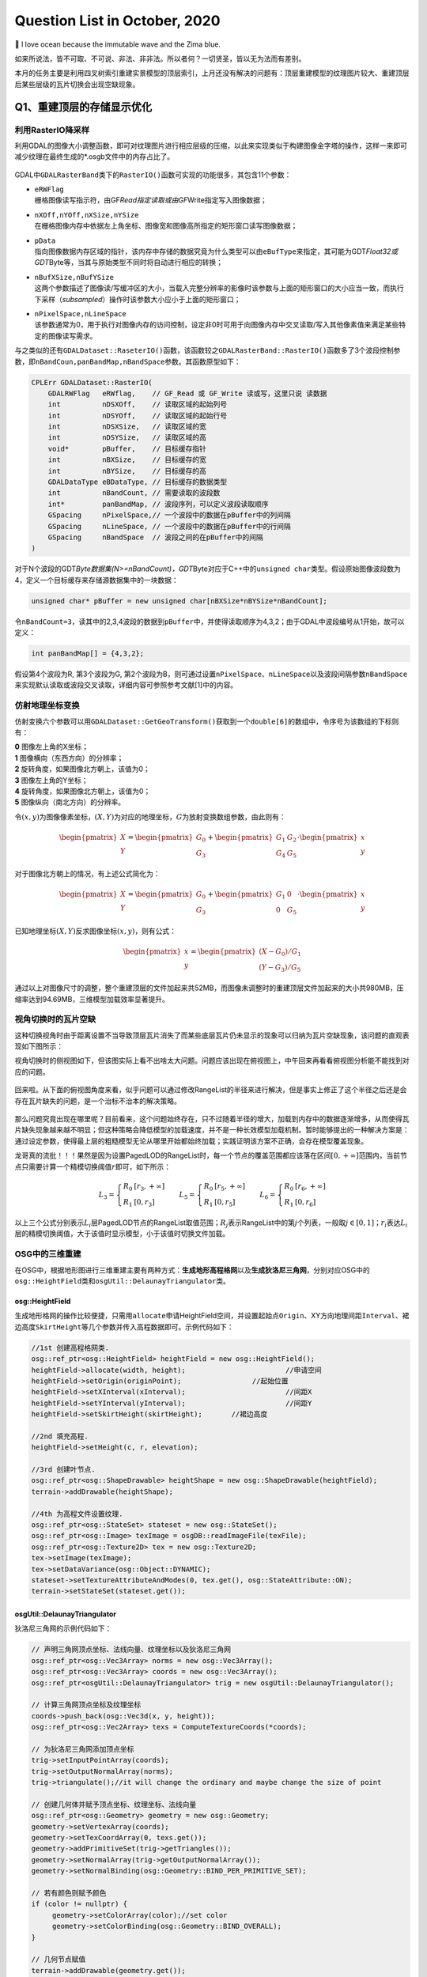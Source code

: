 .. _header-n0:

Question List in October, 2020
==============================

🌊 I love ocean because the immutable wave and the Zima blue.

如来所说法，皆不可取、不可说、非法、非非法。所以者何？一切贤圣，皆以无为法而有差别。

本月的任务主要是利用四叉树索引重建实景模型的顶层索引，上月还没有解决的问题有：顶层重建模型的纹理图片较大、重建顶层后某些层级的瓦片切换会出现空缺现象。

.. _header-n5:

Q1、重建顶层的存储显示优化
--------------------------

.. _header-n6:

利用RasterIO降采样
~~~~~~~~~~~~~~~~~~

利用GDAL的图像大小调整函数，即可对纹理图片进行相应层级的压缩，以此来实现类似于构建图像金字塔的操作，这样一来即可减少纹理在最终生成的*.osgb文件中的内存占比了。

.. figure:: pic/202010/[GDAL]Raster_IO.bmp
   :align: center
   :scale: 48

GDAL中\ ``GDALRasterBand``\ 类下的\ ``RasterIO()``\ 函数可实现的功能很多，其包含11个参数：

-  | ``eRWFlag``
   | 栅格图像读写指示符，由GF\ *Read指定读取或由GF*\ Write指定写入图像数据；

-  | ``nXOff,nYOff,nXSize,nYSize``
   | 在栅格图像内存中依据左上角坐标、图像宽和图像高所指定的矩形窗口读写图像数据；

-  | ``pData``
   | 指向图像数据内存区域的指针，该内存中存储的数据究竟为什么类型可以由\ ``eBufType``\ 来指定，其可能为GDT\ *Float32或GDT*\ Byte等，当其与原始类型不同时将自动进行相应的转换；

-  | ``nBufXSize,nBufYSize``
   | 这两个参数描述了图像读/写缓冲区的大小，当载入完整分辨率的影像时该参数与上面的矩形窗口的大小应当一致，而执行下采样（\ *subsampled*\ ）操作时该参数大小应小于上面的矩形窗口；

-  | ``nPixelSpace,nLineSpace``
   | 该参数通常为0，用于执行对图像内存的访问控制，设定非0时可用于向图像内存中交叉读取/写入其他像素值来满足某些特定的图像读写需求。

与之类似的还有\ ``GDALDataset::RaseterIO()``\ 函数，该函数较之\ ``GDALRasterBand::RasterIO()``\ 函数多了3个波段控制参数，即\ ``nBandCoun,panBandMap,nBandSpace``\ 参数。其函数原型如下：

.. code:: c++

   CPLErr GDALDataset::RasterIO(
       GDALRWFlag   eRWflag,    // GF_Read 或 GF_Write 读或写，这里只说 读数据
       int          nDSXOff,    // 读取区域的起始列号
       int          nDSYOff,    // 读取区域的起始行号
       int          nDSXSize,   // 读取区域的宽
       int          nDSYSize,   // 读取区域的高
       void*        pBuffer,    // 目标缓存指针
       int          nBXSize,    // 目标缓存的宽
       int          nBYSize,    // 目标缓存的高
       GDALDataType eBDataType, // 目标缓存的数据类型
       int          nBandCount, // 需要读取的波段数
       int*         panBandMap, // 波段序列，可以定义波段读取顺序
       GSpacing     nPixelSpace,// 一个波段中的数据在pBuffer中的列间隔
       GSpacing     nLineSpace, // 一个波段中的数据在pBuffer中的行间隔
       GSpacing     nBandSpace  // 波段之间的在pBuffer中的间隔
   )

对于N个波段的GDT\ *Byte数据集(N>=nBandCount)，GDT*\ Byte对应于C++中的\ ``unsigned char``\ 类型。假设原始图像波段数为4，定义一个目标缓存来存储源数据集中的一块数据：

.. code:: c++

   unsigned char* pBuffer = new unsigned char[nBXSize*nBYSize*nBandCount];

令\ ``nBandCount=3``\ ，读其中的2,3,4波段的数据到\ ``pBuffer``\ 中，并使得读取顺序为4,3,2；由于GDAL中波段编号从1开始，故可以定义：

.. code:: c++

   int panBandMap[] = {4,3,2};

假设第4个波段为R, 第3个波段为G,
第2个波段为B，则可通过设置\ ``nPixelSpace``\ 、\ ``nLineSpace``\ 以及波段间隔参数\ ``nBandSpace``\ 来实现默认读取或波段交叉读取，详细内容可参照参考文献[1]中的内容。

.. _header-n28:

仿射地理坐标变换
~~~~~~~~~~~~~~~~

仿射变换六个参数可以用\ ``GDALDataset::GetGeoTransform()``\ 获取到一个\ ``double[6]``\ 的数组中，令序号为该数组的下标则有：

|  **0** 图像左上角的X坐标；
|  **1** 图像横向（东西方向）的分辨率；
|  **2** 旋转角度，如果图像北方朝上，该值为0；
|  **3** 图像左上角的Y坐标；
|  **4** 旋转角度，如果图像北方朝上，该值为0；
|  **5** 图像纵向（南北方向）的分辨率。

令\ :math:`(x,y)`\ 为图像像素坐标，\ :math:`(X,Y)`\ 为对应的地理坐标，\ :math:`G`\ 为放射变换数组参数，由此则有：

.. math::

   \begin{pmatrix}X\\Y\end{pmatrix}=\begin{pmatrix}G_0\\G_3\end{pmatrix}
   +\begin{pmatrix}G_1&G_2\\G_4&G_5\end{pmatrix}\cdot\begin{pmatrix}x\\y\end{pmatrix}

对于图像北方朝上的情况，有上述公式简化为：

.. math::

   \begin{pmatrix}X\\Y\end{pmatrix}=\begin{pmatrix}G_0\\G_3\end{pmatrix}
   +\begin{pmatrix}G_1&0\\0&G_5\end{pmatrix}\cdot\begin{pmatrix}x\\y\end{pmatrix}

已知地理坐标\ :math:`(X,Y)`\ 反求图像坐标\ :math:`(x,y)`\ ，则有公式：

.. math::

   \begin{pmatrix}x\\y\end{pmatrix}=
   \begin{pmatrix}(X-G_0)/G_1\\(Y-G_3)/G_5\end{pmatrix}

通过以上对图像尺寸的调整，整个重建顶层的文件加起来共52MB，而图像未调整时的重建顶层文件加起来的大小共980MB，压缩率达到94.69MB，三维模型加载效率显著提升。

.. _header-n38:

视角切换时的瓦片空缺
~~~~~~~~~~~~~~~~~~~~

这种切换视角时由于距离设置不当导致顶层瓦片消失了而某些底层瓦片仍未显示的现象可以归纳为瓦片空缺现象，该问题的直观表现如下图所示：

视角切换时的侧视图如下，但该图实际上看不出啥太大问题。问题应该出现在俯视图上，中午回来再看看俯视图分析能不能找到对应的问题。

.. figure:: pic/202010/PLOD_range_list.png
   :align: center
   :scale: 48

回来啦。从下面的俯视图角度来看，似乎问题可以通过修改RangeList的半径来进行解决，但是事实上修正了这个半径之后还是会存在瓦片缺失的问题，是一个治标不治本的解决策略。

.. figure:: pic/202010/PLOD_range_list_2.png
   :align: center
   :scale: 20

那么问题究竟出现在哪里呢？目前看来，这个问题始终存在，只不过随着半径的增大，加载到内存中的数据逐渐增多，从而使得瓦片缺失现象越来越不明显；但这种策略会降低模型的加载速度，并不是一种长效模型加载机制。暂时能够提出的一种解决方案是：通过设定参数，使得最上层的粗糙模型无论从哪里开始都始终加载；实践证明该方案不正确，会存在模型覆盖现象。

龙哥真的流批！！！果然是因为设置PagedLOD的RangeList时，每一个节点的覆盖范围都应该落在区间\ :math:`[0,+\infty]`\ 范围内，当前节点只需要计算一个精模切换阈值\ :math:`r`\ 即可，如下所示：

.. math::

   L_3=\left\{\begin{array}{ll}R_0 &[r_3,+\infty]\\R_1 &[0,r_3]\end{array}\right.\quad\quad
   L_5=\left\{\begin{array}{ll}R_0 &[r_5,+\infty]\\R_1 &[0,r_5]\end{array}\right.\quad\quad
   L_6=\left\{\begin{array}{ll}R_0 &[r_6,+\infty]\\R_1 &[0,r_6]\end{array}\right.

以上三个公式分别表示\ :math:`L_i`\ 层PagedLOD节点的RangeList取值范围；\ :math:`R_j`\ 表示RangeList中的第\ :math:`j`\ 个列表，一般取\ :math:`j\in[0,1]`\ ；\ :math:`r_i`\ 表达\ :math:`L_i`\ 层的精模切换阈值，大于该值时显示模型，小于该值时切换文件加载。

.. _header-n49:

OSG中的三维重建
~~~~~~~~~~~~~~~

在OSG中，根据地形图进行三维重建主要有两种方式：\ **生成地形高程格网**\ 以及\ **生成狄洛尼三角网**\ ，分别对应OSG中的\ ``osg::HeightField``\ 类和\ ``osgUtil::DelaunayTriangulator``\ 类。

.. _header-n51:

osg::HeightField
^^^^^^^^^^^^^^^^

生成地形格网的操作比较便捷，只需用\ ``allocate``\ 申请HeightField空间，并设置起始点\ ``Origin``\ 、XY方向地理间距\ ``Interval``\ 、裙边高度\ ``SkirtHeight``\ 等几个参数并传入高程数据即可。示例代码如下：

.. code:: c++

   //1st 创建高程格网类.
   osg::ref_ptr<osg::HeightField> heightField = new osg::HeightField();
   heightField->allocate(width, height);			//申请空间
   heightField->setOrigin(originPoint);			//起始位置	
   heightField->setXInterval(xInterval);			//间距X
   heightField->setYInterval(yInterval);			//间距Y
   heightField->setSkirtHeight(skirtHeight);       //裙边高度

   //2nd 填充高程.
   heightField->setHeight(c, r, elevation);

   //3rd 创建叶节点.
   osg::ref_ptr<osg::ShapeDrawable> heightShape = new osg::ShapeDrawable(heightField);
   terrain->addDrawable(heightShape);

   //4th 为高程文件设置纹理.
   osg::ref_ptr<osg::StateSet> stateset = new osg::StateSet();
   osg::ref_ptr<osg::Image> texImage = osgDB::readImageFile(texFile);
   osg::ref_ptr<osg::Texture2D> tex = new osg::Texture2D;
   tex->setImage(texImage);
   tex->setDataVariance(osg::Object::DYNAMIC);
   stateset->setTextureAttributeAndModes(0, tex.get(), osg::StateAttribute::ON);
   terrain->setStateSet(stateset.get());

.. _header-n54:

osgUtil::DelaunayTriangulator
^^^^^^^^^^^^^^^^^^^^^^^^^^^^^

狄洛尼三角网的示例代码如下：

.. code:: c++

   // 声明三角网顶点坐标、法线向量、纹理坐标以及狄洛尼三角网
   osg::ref_ptr<osg::Vec3Array> norms = new osg::Vec3Array();
   osg::ref_ptr<osg::Vec3Array> coords = new osg::Vec3Array();
   osg::ref_ptr<osgUtil::DelaunayTriangulator> trig = new osgUtil::DelaunayTriangulator();

   // 计算三角网顶点坐标及纹理坐标
   coords->push_back(osg::Vec3d(x, y, height));
   osg::ref_ptr<osg::Vec2Array> texs = ComputeTextureCoords(*coords);

   // 为狄洛尼三角网添加顶点坐标
   trig->setInputPointArray(coords);
   trig->setOutputNormalArray(norms);
   trig->triangulate();//it will change the ordinary and maybe change the size of point

   // 创建几何体并赋予顶点坐标、纹理坐标、法线向量
   osg::ref_ptr<osg::Geometry> geometry = new osg::Geometry;
   geometry->setVertexArray(coords);
   geometry->setTexCoordArray(0, texs.get());
   geometry->addPrimitiveSet(trig->getTriangles());
   geometry->setNormalArray(trig->getOutputNormalArray());
   geometry->setNormalBinding(osg::Geometry::BIND_PER_PRIMITIVE_SET);

   // 若有颜色则赋予颜色
   if (color != nullptr) {
   	geometry->setColorArray(color);//set color
   	geometry->setColorBinding(osg::Geometry::BIND_OVERALL);
   }

   // 几何节点赋值
   terrain->addDrawable(geometry.get());

   // 为地形赋予纹理
   osg::ref_ptr<osg::StateSet> stateset = new osg::StateSet();
   osg::ref_ptr<osg::Image> texImage = osgDB::readImageFile(tex);
   osg::ref_ptr<osg::Texture2D> texture = new osg::Texture2D;
   texture->setImage(texImage);
   texture->setDataVariance(osg::Object::DYNAMIC);
   stateset->setTextureAttributeAndModes(0, texture.get(), osg::StateAttribute::ON);
   terrain->setStateSet(stateset.get());

   // use smoothing visitor to set the average normals
   osgUtil::SmoothingVisitor sv;
   sv.apply(*terrain);

目前用Delaunay三角网生成的三维模型有两个主要问题：

|  **1**
  生成顶点坐标时同步生成纹理坐标的做法是错误的，生成后二者不再是一一对应关系；
|  **2** 放入狄洛尼三角网中的顶点数据最终生成的模型会在Y方向上缺失面片。

以上两个问题亟待解决，但今天关于用狄洛尼三角网生成地形的研究就暂且放到这里，因为还有更加重要的研究任务需要处理：调整重构顶层时的存储空间调度、执行大片区模型文件的顶层重构。这个白色的边不用狄洛尼三角网生成，而是自己调整模型顶点和纹理坐标的对应，条带式纹理或自己建立三角形构建顺序即可。

.. _header-n60:

osg::Geometry
^^^^^^^^^^^^^

核心要点只有两个：🅰️自建顶点索引、🅱️根据顶点索引生成纹理坐标。解决方案按照之前接触过的邹煚师兄的代码和网上一些博主的代码，可以用条带式纹理策略，即每个条带的临接边界重复两遍，用条带来拼成模型。或者是否可以自己用代码将网格式的顶点重建索引链接。\ ``osg::Geometry``\ 的使用方式如下：

.. code:: c++

   osg::ref_ptr<osg::Geometry> geom = new osg::Geometry();
   geom->addPrimitiveSet(new osg::DrawArrays(osg::PrimitiveSet::QUADS,0,4));

``osg::Geometry``\ 的\ ``PrimitiveSet``\ 类中的\ ``Mode``\ 枚举变量有如下几个可设定的类型：

-  | **POINTS 绘制点**
   | 绘制用户指定的所有顶点。

-  | **LINES 绘制直线**
   | 直线的起点、终点由数组中先后相邻的两个点决定；用户提供的点不止两个时，将尝试继续绘制新的直线。

-  | **LINE_STRIP 绘制多段直线**
   | 多段直线的第一段由数组中的前两个点决定；其余段的起点位置为上一段的终点坐标，而终点位置由数组中随后的点决定。

-  | **LINE_LOOP 绘制封闭直线**
   | 绘图方式与多段直线相同，但是最后将自动封闭该直线。

-  | **TRIANGLES 绘制三角形**
   | 三角形的三个顶点由数组中相邻的三个点决定，并按照逆时针的顺序进行绘制；用户提供的点不止三个时，将尝试继续绘制新的三角形。

-  | **TRIANGLE_STRIP 绘制多段三角形**
   | 第一段三角形的由数组中的前三个点决定；其余段三角形的绘制，起始边由上一段三角形的后两个点决定，第三点由数组中随后的一点决定。

-  | **TRIANGLE_FAN 绘制三角扇面**
   | 第一段三角形的由数组中的前三个点决定；其余段三角形的绘制，起始边由整个数组的第一点和上一段三角形的最后一个点决定，第三点由数组中随后的一点决定。

-  | **QUADS 绘制四边形**
   | 四边形的四个顶点由数组中相邻的四个点决定，并按照逆时针的顺序进行绘制；用户提供的点不止四个时，将尝试继续绘制新的四边形。

-  | **QUAD_STRIP 绘制多段四边形**
   | 第一段四边形的起始边由数组中的前两个点决定，边的矢量方向由这两点的延伸方向决定；起始边的对边由其后的两个点决定，如果起始边和对边的矢量方向不同，那么四边形将会扭曲；其余段四边形的绘制，起始边由上一段决定，其对边由随后的两点及其延伸方向决定。

-  | **POLYGON 绘制任意多边形**
   | 根据用户提供的顶点的数量，绘制多边形。

需要注意，使用TRIANGLE_STRIP时要严格控制顶点索引以及顶点索引数量，一点点偏差都会生成不可控模型。

.. _header-n86:

参考文献
~~~~~~~~

1. CSDN博客.\ `介绍 GDALDataset::RasterIO
   函数如何读取数据 <https://blog.csdn.net/sinat_29175427/article/details/102677842>`__\ [EB/OL].

2. CSDN博客.\ `osg三维重建的两种方法剖析 <https://blog.csdn.net/hjwang1/article/details/79774682>`__\ [EB/OL].

3. 灰信网.\ `osgUtil::DelaunayTriangulator类进行模型有限元三角网格划分 <https://www.freesion.com/article/936032939/>`__\ [EB/OL].

4. Rui
   Wang.\ `delaunay.cpp <https://github.com/xarray/osgRecipes/blob/master/cookbook/chapter10/ch10_01/delaunay.cpp>`__\ [EB/OL].

5. 博客园博客.\ `osg
   示例程序解析之osgdelaunay <https://www.cnblogs.com/flylong0204/p/4616195.html>`__\ [EB/OL].

6. CSDN博客.\ `OSG绘制几何体学习总结 <https://blog.csdn.net/hudfang/article/details/46724605?utm_source=blogxgwz8>`__\ [EB/OL].

7. Greate
   Eagle.\ `什么是洗牌算法 <https://mp.weixin.qq.com/s/uYPnZ0MsQIT2_t3lk8ju1g>`__\ [EB/OL].

8. 博客园.\ `【学习笔记】OSG
   基本几何图元 <https://www.cnblogs.com/lauzhishuai/p/5473333.html>`__\ [EB/OL].

.. _header-n105:

Q2、大片区实景模型顶层重构
--------------------------

.. _header-n106:

PagedLOD的相对路径
~~~~~~~~~~~~~~~~~~

为保证重建顶层索引后的模型可移植性，需要将PagedLOD中使用的DatabasePath绝对路径改成相对路径；这一操作的核心要点就是：\ **DatabasePath设空**\ +\ **FileNameList文件设置相对路径**\ 。即：

.. code:: c++

   osg::ref_ptr<osg::PagedLOD> pagedLOD = new osg::PagedLOD();
   std::string databasePath = "";
   std::string fileName = "..//Tile_-340_-280//Tile_-340_-280.osgb";
   pagedLOD->setDatabasePath(databasePath);
   pagedLOD->setFileName(1, fileName);

.. _header-n109:

地形粗模接边缝隙
~~~~~~~~~~~~~~~~

四叉树越向上走地形粗模越容易在边界出现缝隙，这个缝隙属于缺失而非偏移，且与DSM和DEM的分辨率似乎有联系；推测可能是由于\ **离散采样**\ 时没有考虑到边界像素所引起的，缝隙层级从包围盒计算开始就有些问题了。

.. figure:: pic/202010/gap.bmp
   :align: center
   :scale: 48

目前一个可行的方案是适当扩大包围盒的范围，这样一来可以粗暴的解决这一问题，但存在隐患的噻。后续改进等白边问题处理解决之后，再看看能不能回来考虑这个问题。

白边问题解决啦
✌️，但还是存在这个裂缝问题，所以回头来看看怎么回事。最顶层的包围盒计算结果如下，矩形AC为M码0对应区域，矩形EF为M码1对应区域，矩形IK为M码2对应区域，矩形MO为M码3对应区域。

.. figure:: pic/202010/geogebra-export.png
   :align: center
   :scale: 48

显而易见，每个包围盒之间是存在交叠区域的，问题并非出现在包围盒计算这一步。调查离散采样这一步的生成结果试试，进行地理偏移并转换为DSM影像中的栅格坐标的结果如下图所示，显然还是有重叠区域的。

.. figure:: pic/202010/Image_Raster.png
   :align: center
   :scale: 48

进行下一步查找，问题铁定是出现在\ ``createHeightFeild()``\ 以及\ ``createStripGeometry()``\ 函数中了。传进来的矩形是没有问题的，那么肯定是在处理时忽略了某些不该忽略的像素。还真的就是这块儿的问题，由于在执行压缩时引入了compressed参数来对原有高程进行压缩，默认来说compressed参数将基于0.08逐层向下衰减，当其降低到一定程度时，若用\ ``width_comp = width * _compressed;``\ 的形式则会产生一些损失，从而导致图像在右下方边界取值时的缺失，解决这一问题也很简单，将向下取整函数改为向上取整\ ``std::ceil()``\ 即可。

.. code:: c++

   int width_comp = std::ceil(1.0 * width * _compressed);
   int height_comp = std::ceil(1.0 * height * _compressed);

由此，解决生成地形时产生的接边缝隙问题。

.. figure:: pic\weibo\d_19.png
   :align: center
   :scale: 48

10月22日后续，近日发现了一个更为棘手的接缝问题，当一个一个生成文件夹内的所有瓦片时，如果相邻文件夹内的瓦片是严格相接的，那么各自文件夹生成各自文件夹对应的文件时将会不可避免地产生接缝问题，这个问题与地理因素无关，而与重新生成的算法相关。所以目前的解决方案是通过加载临接瓦片从而实现对接缝区域采取重叠构建，而后采用批量生成索引的方式来解决这类缝隙问题。

.. _header-n121:

生成地形时NoData值处理
~~~~~~~~~~~~~~~~~~~~~~

对于地形中的NoData值，如若不加处理，则会造成一些不必要的白色模型边界；为了解决这一问题，主要的技术路线为：1️⃣更改建模方式为手动设置顶点以及纹理坐标；2️⃣记录每个条带的有效值范围；3️⃣根据每个条带的有效值范围分批建立模型几何。

.. _header-n123:

记录条带的有效值范围
^^^^^^^^^^^^^^^^^^^^

条带有效值范围有四种情况：首列元素为空的情况、首列元素非空的情况、末尾元素非空的情况以及末尾元素为空的情况。首列元素为空或非空都可以用下面的代码来处理：

.. figure:: pic/202010/TagList.png
   :align: center
   :scale: 36

当该行元素的处理到最后一列时：若该列元素之前均不为空，则将ColumnWidth-1赋值给end标签并与记录的start标签一起放入TagList容器中即可；若该列元素之前均为空，只有当前元素为非空，则依据上面的伪代码仍可将该元素记录在案，只是其start标签等于end标签且恒为ColumnWidth-1。

.. figure:: pic/202010/Grid.bmp
   :align: center
   :scale: 48

记录的条带有效范围信息需要借助C++字典类来与实际读取的顶点数组进行关联，否则对于非均匀的网格将会形成错位问题，如上图所示格网的第四行。C++中关于\ ``std::unordered_map``\ 的一些常用操作如下所示：

.. code:: c++

   //初始化及赋值
   unordered_map<int, string> map = {{ 5, "张三" },{ 6, "李五" }};//C++11
   map[2] = "李四";  //使用[ ]进行单个插入，若已存在键值2，则赋值修改，若无则插入。
   map.insert(pair<int, string>(3, "陈二"));//使用insert和pair插入
   //检测值是否存在
   if(map.count(4) == 0) {}//该键值不存在

.. _header-n130:

分批建立Geometry条带
^^^^^^^^^^^^^^^^^^^^

这一步骤的要点就是基于不均匀的条带重组顶点坐标，并对有效值范围列表中存储的有效值进行调整。比较明显的待处理的问题为该行元素与下一行元素因数据非对齐而产生的不对等、空值偏差等问题。处理时需要以第一行为基准，依据下一行的数据元素对顶点数组、有效值范围进行对应调整。

.. code:: pseudocode

   /* 传入顶点数据 */
   Set List<Map> VerticesMap
   Set List<List> TagsLists
   /* 定义重组后的容器 */
   List Vertices
   List<List> TagsListsAdjust
   /* 遍历重组操作 */
   For i←0 to VerticesMap.size - 1
       Map VeLineThis ← VerticesMap[i]
       Map VeLineNext ← VerticesMap[i+1]
       List TaLine;
       For t←0 to TagsLists[i].size
           Tag = TagsLists[i][t]
           For j←Tag.start to Tag.end
               /* 下一行为NoData的处理 */
           	If j not exist in VeLineNext Then
               	If j is equal to Tag.start Then
                   	/* 该行标签start对应的下行元素为空则start标签向前挪动一位 */
                   	Tag.start←Tag.start + 1
               	Else  
               	    /* R1 □□□□□□□□□ 一行满而下一行间断
               	       R2 □□□××□××□ 形如这种间断的处理 */
                   	If Tag.start is equal to Tag.end Then
                       	Exit For
                   	push (Tag.start, j - 1) into TaLine
                   	Tag.start ← j + 1
                   Next For
               End If
               /* 对应插入元素 */
               push VeLineThis[j] into Vertices
               push VeLineNext[j] into Vertices
               /* 处理最后一列元素，连续时start不变，非连续时将存储最后
               间断后的start到该行最后一列元素作为有效值范围 */
               If j is equal to Tag.end Then
                   push (Tag.start, j) into TaLine
           End For       
       End For
       push TaLine into TagsListsAdjust
   End For

.. figure:: pic/202010/Geometry.png
   :align: center
   :scale: 40

以上即为实现生成地形时的几个关键技术的主要内容，生成效果如上图所示。

.. _header-n135:

生成地形与原始模型间的色差
~~~~~~~~~~~~~~~~~~~~~~~~~~

龙哥指示，粗糙模型与原始模型之间的颜色差异较大，给人的感觉不是很流畅，所以希望通过提高分辨率的形式来进行模型重构，或者瓦片也可以不拼接构建。经过分析，粗略认为这个方法太TM复杂了，如果DOM无法拼接就势必要考虑根据文件名找到对应位置需要的几块图像，根据地理位置的不同，有时甚至需要一次性打开若干文件夹，另外模型顶点坐标与纹理坐标的链接也成问题，技术难度过于大了；目前考虑试试调整图片的亮度或者其他方式来将图片进行一下调整。

经过测试偶然发现，模型的重建效率居然与经过ArcGIS生成的金字塔相关；这才意识到，由于程序是使用GDAL对原始图像进行重采样处理的，它会读取对应层级的金字塔来进行处理，所以色差比较明显。删掉金字塔后，粗糙模型与原始瓦片的差异降低了，但处理效率显著降低。调整亮度对比度是一个可行方案，目前的设置是亮度+42，对比度+4，调整是通过软件进行的，后面可以试试看GDAL是否有其他策略。

.. _header-n138:

亮度、对比度以及饱和度
^^^^^^^^^^^^^^^^^^^^^^

一幅图像可以定义为一个二维函数\ :math:`f(x,y)`\ ，这里的\ :math:`x,y`\ 是空间坐标，其\ :math:`x`\ 轴方向与\ *R
Descartes*\ 坐标系相同，\ :math:`y`\ 轴方向与\ *R
Descartes*\ 坐标系相反。在任何一个空间坐标\ :math:`(x,y)`\ 上的幅值\ :math:`f`\ 称为图像在该点的强度或者灰度，当\ :math:`x,y,f`\ 为有限的、离散的数值时称其为数字图像；数字图像由有限的元素组成的，每一个元素都有特定的位置和幅值，这些元素被称为图像的像素。由一幅图像的坐标张成的是平面部分称为空间域，\ :math:`x,y`\ 称为空间变量或空间坐标。

数字图像幅值函数是照射源对物体的照射的物理反馈，函数\ :math:`f(x,y)`\ 可由\ **场景光源入射总量**\ :math:`i(x,y)`\ 以及\ **场景物体反射光源总量**\ :math:`r(x,y)`\ 两个分量来表示：

.. math:: f(x,y)=i(x,y)\cdot r(x,y);\ i\in(0,\infty),\ j\in(0,1)

因此，有\ :math:`f\in[L_{\min},L_{\max}]`\ ，区间\ :math:`[L_{\min},L_{\max}]`\ 称为数字图像的灰度级。图像的亮度反映了图像的明暗程度；图像的对比度反映了图像最大灰度级和最小灰度级之间的差值；而图像的饱和度则反映了图像颜色种类的多少。

.. _header-n143:

颜色混合和Alpha测试
^^^^^^^^^^^^^^^^^^^

利用我们的软件截图生成的图像实际上融入了RGBA四个波段的数据，所以在进行纹理贴图时就不得不考虑Alpha波段对纹理的整体影响了，我猜想，这也恰恰是由地形生成的模型黑不拉几的的原因。osg::BlendFunc类对应着OpenGL的颜色混合函数\ ``glBlendFunc()``\ ，该函数有src和dst两个参数，分别表示源因子和目标因子。OpenGL的颜色混合操作会把源颜色和目标颜色各自取出，乘以一个系数并设置如加、减、取两者中较大的、取两者中较小的、逻辑运算等运算即可得到新的颜色。

令源图像的颜色分量为\ :math:`C_s=(R_s,G_s,B_s,A_s)`\ ，目标图像的颜色分量为\ :math:`C_d=(R_d,G_d,B_d,A_d)`\ ，取源因子为\ :math:`f_s=(S_R,S_G,S_B,S_A)`\ ，目标因子为\ :math:`f_d=(D_R,D_G,D_B,D_A)`\ ，定义运算\ :math:`(a,b)\otimes(c,d)=(a\cdot c,b\cdot d)`\ ，则有混合后的颜色为：

.. math:: (R,G,B,A)=f_s\otimes C_s+f_d\otimes C_d

颜色分量一旦超过1.0则将被自动截取，\ ``glBlendFunc(src, dst)``\ 函数可对\ :math:`fs,f_d`\ 进行设置，其常用的取值有：

| ``GL_ZERO``\ ：表示使用0.0作为因子，实际上相当于不使用这种颜色参与混合运算；
| ``GL_ONE``\ ：表示使用1.0作为因子，实际上相当于完全的使用了这种颜色参与混合运算；
| ``GL_SRC_ALPHA``\ ：表示使用源颜色的alpha值来作为因子；
| ``GL_DST_ALPHA``\ ：表示使用目标颜色的alpha值来作为因子；
| ``GL_ONE_MINUS_SRC_ALPHA``\ ：表示用1.0减去源颜色的alpha值来作为因子；
| ``GL_ONE_MINUS_DST_ALPHA``\ ：表示用1.0减去目标颜色的alpha值来作为因子；
| ``GL_SRC_COLOR``\ ：把源颜色的四个分量分别作为因子的四个分量；
| ``GL_ONE_MINUS_SRC_COLOR``\ ：表示用1.0减去源颜色的四个分量分别作为因子的四个分量；
| ``GL_DST_COLOR``\ ：把目标颜色的四个分量分别作为因子的四个分量；
| ``GL_ONE_MINUS_DST_COLOR``\ ：表示用1.0减去目标颜色的四个分量分别作为因子的四个分量；
| ``GL_CONST_COLOR``\ ：设定一种常数颜色，将其四个分量分别作为因子的四个分量。

在OSG中，颜色混合函数\ ``glBlendFunc(src, dst)``\ 对应osg::BlendFunc类初始化时的两个GLenum类型初始化参数source和destination。osg::AlphaFunc类对应着OpenGL的颜色混合函数\ ``glAlphaFunc()``\ ，用于在渲染时执行Alpha测试，即是说在渲染时只有当Alpha值满足条件时才能进行绘制，不满足时片元将被舍弃，“条件”可以为以下几种情况：

| ``GL_NEVER``\ ：始终不通过；
| ``GL_LESS``\ ：小于设定值时通过；
| ``GL_EQUAL``\ ：等于设定值时通过；
| ``GL_GREATER``\ ：大于设定值时通过；
| ``GL_NOTEQUAL``\ ：不等于设定值时通过；
| ``GL_GEQUAL``\ ：大于等于设定值时通过；
| ``GL_ALWAYS``\ ：始终通过（此项为默认情况）。

.. _header-n151:

Gamma矫正
^^^^^^^^^

关于Gamma值的故事是这样的：过去，大多数监视器是阴极射线管显示器（Cathode
Ray Tube,
CRT），它们有一个两倍的输入电压产生的不是两倍的亮度的物理特性，其输入电压产生约为输入电压的2.2次幂的亮度，由此产生一个幂律曲线。
Gamma是一种符合\ *Stevens' power
law*\ 的效应，该定律这在说明物理刺激强度与感受强度的关系并非是线性的，而是一种幂函数。

以图像为例。人眼对光的感知并不是一个线性的关系，与照相机相比，人眼对暗色调会更加敏感些，使得人眼能感知的光照范围更加广，纯黑亮度为0，纯白亮度为1；人心目中看起来中灰的色块，其物理亮度值大约在白色块的20%左右。图像中的Gamma值也叫灰度系数，令输入光照为\ :math:`I`\ ，输出光照为\ :math:`O`\ ，则有公式：

.. math:: O=I^\gamma;\ I\in[0,1],O\in[0,1]

Gamma建立起了照相机捕获的亮度与人眼观察到的亮度的对应关系，当\ :math:`\gamma=1`\ 时是一种理想的线性状态，这种理想状态可以描述为：输入多少电压就等于输出多少亮度。但任何设备的Gamma基本上都不会等于1，对于CRT设备而言\ :math:`\gamma=2.2`\ ，这时实际显示出来图像总会比预期暗，相反当\ :math:`\gamma=0.45`\ 时就会比理想预期亮；若将\ :math:`\gamma=0.45`\ 叠加到\ :math:`\gamma=2.2`\ 的显示设备上，便会对偏暗的显示效果做到校正。

.. _header-n157:

参考文献
~~~~~~~~

1. CSDN博客.\ `基本概念：亮度、对比度、饱和度、锐化、分辨率 <https://blog.csdn.net/feilong_csdn/article/details/82755816>`__\ [EB/OL].

2. Rafael C. Gonzalez. 数字图像处理[B]. 阮秋琦, 译. 北京:
   电子工业出版社, 2011.

3. 博客园.\ `OpenGL glBlendFunc() 设置颜色混合
   透明度叠加计算 <http://blog.chinaunix.net/uid-20622737-id-2850251.html>`__\ [EB/OL].

4. 博客园.\ `OpenGL入门学习 <http://www.cppblog.com/doing5552/archive/2009/01/08/71532.html>`__\ [EB/OL].

5. TwinklingStar.\ `伽马校正 <http://www.twinklingstar.cn/2016/2676/gamma_correction/>`__\ [EB/OL].

6. CSDN博客.\ `我理解的Gamma
   Correction <https://blog.csdn.net/candycat1992/article/details/46228771/>`__\ [EB/OL].

.. _header-n171:

Q3、建立实景模型金字塔索引的操作流程
------------------------------------

实景模型金字塔索引是在原始瓦片文件的基础上，利用当前瓦片所对应的DSM影像和DOM影像进行模型顶点上采样并利用线性四叉树编码形成的一种顶层索引文件。其主要操作流程如下图所示：

.. figure:: pic/202010/PagedLOD.png
   :align: center
   :scale: 48

具体的操作流程说明如下：

-  | **S100**\ 、用RaiDrive软件将局域网中的实景模型数据文件夹映射为本地磁盘以便进行后续操作，操作为：
   | 点击软件右上角\ **[Add]**\ 按钮\ :math:`\rightarrow`\ 点击Storage中的NAS标签选择\ **[FTP]**\ 选项\ :math:`\rightarrow`\ **取消勾选[Read-only]**\ 复选框\ :math:`\rightarrow`\ 在\ **[Address]**\ 地址栏输入地址：ftp//192.168.9.28:21，用户名：Administrator，密码：Asd123；再点击\ **[OK]**\ 按钮即可将192.168.9.28处的实景数据文件夹映射为本地磁盘。

-  **S200**\ 、在“实景三维数字城市管理平台”中每次加载4-6个文件夹中的文件，比如Production\ *SCGK*\ 53_osgb文件夹、54、63、64、73、74文件夹中的Data目录下的main.osgb文件，需要注意的是加载的4-6个文件必须为地理相邻的瓦片；依次执行以下操作：

   -  **S201**\ ，在软件中点击\ **[场景调节]**\ :math:`\rightarrow`\ **[背景]**\ :math:`\rightarrow`\ **[纯色]**\ ，选择淡蓝色；

   -  **S202**\ ，在\ **[主页]**\ 中\ **[相机]**\ 标签中依次点击\ **[投影方式]**\ :math:`\rightarrow`\ **[平行投影]**\ ，设置\ **高度为12000**\ ；

   -  **S203**\ ，在\ **[主页]**\ 中\ **[相机]**\ 标签中依次点击\ **[输出影像]**\ :math:`\rightarrow`\ **[正射/2.5维]**\ ，选取范围恰好包围场景中的模型即可，勾选\ **[同步生成DSM]**\ 复选框，设置\ **分辨率100cm**\ ，单张\ **等待时间6秒**\ ，点击\ **[输出]**\ ，选择输出文件夹，文件夹命名最好以当前模型所在文件夹中的数字命名，如Production\ *SCGK*\ 34_osgb文件夹设置为34；文件输出成功后询问是否合并DSM和DOM均选择\ **[是]**\ ；

   -  **S204**\ ，影像文件输出后，从34文件夹下的DSM文件中拷贝CombinedDSM.tif文件到34文件夹下，34文件夹下必须有CombinedDOM.tfw，CombinedDOM.tif和CombinedDSM.tif三个文件，合并完成后注意检查CombinedDOM.tif文件是否有明显的缺失现象，如有缺失当重新生成。

-  **S300**\ 、准备好上述数据之后，首先用软件XnViewer
   Classic对CombinedDOM.tif进行调色处理，随后将相关文件路径输入到PagedLOD软件中，具体操作为：

   -  **S301**\ ，在图像文件上右键用XnViewer
      Classic打开，依次点选\ **[图像]**\ :math:`\rightarrow`\ **[调整]**\ :math:`\rightarrow`\ **[亮度/对比度/Gamma/平衡]**\ ，设置\ **亮度42**\ 、\ **对比度4**\ ，点击确定后按[Ctrl]+[S]进行保存，覆盖原有图像；

   -  **S302**\ ，打开程序PagedLOD.exe，依次输入\ **[实景模型文件夹]**\ 以及\ **[DSM和DOM文件夹]**\ 并回车运行即可。

实景模型金字塔索引生成成功后，将在实景模型文件夹下生成一个tjism_plod.osgb文件，该文件即为实景模型金字塔最顶层的索引文件。取瓦片72、73、74、77、78、79六个瓦片进行试验，内存加载效率如下：

.. figure:: pic/202010/ncjzxl.png
   :align: center
   :scale: 48

途中橙色为无顶层PagedLOD加载全部瓦片所占时间及内存，蓝色为利用本文方法建立实景金字塔索引后加载全部瓦片所占用的时间及内存，原始加载方式加载全部瓦片需耗时124s并占用约1994MB的内存空间，而建立金字塔索引后加载全部瓦片耗时5s占用约270MB内存空间，节省了约\ **84.6%**\ 的内存占用，约\ **96%**\ 的模型加载时间。

.. _header-n201:

Q4、矢量核心库osgShp开发
------------------------

osgShp核心库的主要操作为为DotNetOsgApplication添加对矢量文件的支持，其旨在为OSG三维场景提供矢量格式图形的支持，目前需要研究的几个核心内容如下：

-  研习OSG中的osgSim::OvelayNode类，设计SHP文件的漂浮显示/贴地显示；

-  GDAL读取SHP并在OSG中绘制的相关方法，其被封装在OsgMfcLibrary\ :math:`\rightarrow`\ ShpToIveTools中；

-  修改OsgProjectManager\ :math:`\rightarrow`\ OsgProjectLoder中的代码以提供对SHP文件的支持；

-  用PropertyQueryManager工厂的方式来设计实现SHP相关的查询功能。

SHP文件的漂浮/贴地显示要与图层相关联，如若贴地显示则需要借用OverlayNode与底层实景模型图层节点进行绑定。关闭实景模型图层时，SHP文件会直接漂浮，再显示实景模型时，SHP不会贴地，把它关闭后重新打开。

.. _header-n213:

osgSim::OverlayNode
~~~~~~~~~~~~~~~~~~~

OverlayNode在场景上生成纹理覆盖，提前渲染一个Overlay子图到纹理从而生成overlay纹理，然后将它映射到场景上。初始化时可设置OverlayNode节点的几种模式：

| OBJECT\ *DEPENDENT*\ WITH\ *ORTHOGRAPHIC*\ OVERLAY
| VIEW\ *DEPENDENT*\ WITH\ *ORTHOGRAPHIC*\ OVERLAY
| VIEW\ *DEPENDENT*\ WITH\ *PERSPECTIVE*\ OVERLAY

.. code:: c++

   osgSim::OverlayNode::OverlayTechnique tech = osgSim::OverlayNode::OBJECT_DEPENDENT_WITH_ORTHOGRAPHIC_OVERLAY;
   osg::ref_ptr<osgSim::OverlayNode> overlay_node = new osgSim::OverlayNode(tech);
   overlay_node->setContinuousUpdate(true);           //实时更新
   overlay_node->setOverlaySubgraph(_subgraph_node);  //设置子图节点
   overlay_node->setOverlayBaseHeight(_base_height);  //映射高程
   overlay_node->addChild(_model_node);               //设置基准模型

.. _header-n217:

标准SHP文件结构
~~~~~~~~~~~~~~~

Shapefile格式是用于地理信息系统（GIS）软件的地理空间矢量数据格式。它由Esri开发和监管，是Esri和其他GIS软件产品之间数据互操作性的最开放的规范。Shapefile格式可以在空间上描述矢量特征：点，线和多边形，如水井、河流和湖泊等；每个矢量特征通常都有描述它的属性，如名称或温度等。

ESRI
Shapefile，后缀名.shp，通常可简称为shapefile，是由美国环境系统研究所公司（\ *Environmental
Systems Research Institute*\ ，ESRI）开发的一种矢量空间数据开放格式。

   标准的shape文件通常将包括主文件.shp、索引文件.shx，和dBASE表.dbf；该文件在数据集中存储非拓扑几何信息及其相关的属性信息，可存储点要素、线要素和面要素。一个shapefile是由若干个文件组成的，其空间信息和属性信息的存储是分离的。

| [**\*.shp**] 存储的是几何要素的的空间信息，也就是XY坐标；
| [**\*.shx**]
  存储的是以便快速浏览的\*.shp存储的索引信息，其记录了在\*.shp中空间数据是如何存储的；
| [**\*.dbf**] 存储地理数据的属性信息的dBase表。

这三个文件是一个shapefile的基本文件，shapefile还可以有一些其他的与该shapefile同名并且存储在同一路径下的相关文件，如存储空间参考信息的\*.prj文件。Shapefile格式的主文件\ **\*.shp**\ 由一个定长的文件头和一个或若干个变长的记录数据组成，每一条变长数据记录包含一个记录头和一些记录内容。Shapefile所支持的图形类型包括：

在使用SHP文件时有以上几种图形类型，一般而言可将要素大致分为点要素、线要素、面要素三类。

GDAL库中的OGR几何操作分支提供了对矢量数据格式SHP的支持，这里也对GDAL进行一些简单的介绍。

   GDAL的全称是Geospatial Data Abstarction
   Library，也即地理空间数据抽象库，是一个在X/MIT许可协议下读写空间数据的开源库。GDAL
   最初是由\ *Frank Warmerdam*\ 于1998 年开始开发的， 在GDAL的1.3.2
   版本之后，正式由开源空间信息基金会（OSGeo）OpenSourceGeospatialFoundation名下的
   GDAL分支OGR项目管理委员会对其进行维护。

GDAL的矢量拓展实现于对OGR库的扩展，具体操作为从OGRSFDriver、OGRDataSource和OGRLayer类中分别继承3个子类，然后将从OGRSFDriver类继承的子类使用OGRSFDriverRegistrar类进行注册。

在利用GDAL库使用OGRSFDriverRegistrar类注册成功之后：

| *a.*
  用OGRSFDriverRegistrar\ :math:`\rightarrow`\ ``Open()``\ 函数获取OGRDataSource类的实例，
| *b.*
  并由OGRDataSource\ :math:`\rightarrow`\ ``GetLayer()``\ 函数来获取OGRLayer类的实例；
| *c.*
  由类OSGLayer\ :math:`\rightarrow`\ ``GetNextFeature()``\ 函数获取OGRFeature类的实例；
| *d.*
  用OGRFeature\ :math:`\rightarrow`\ ``GetGeometryRef()``\ 函数获取OGRGeometry类的实例；
| *e.*
  用OGRGeometry\ :math:`\rightarrow`\ ``getGeometryType()``\ 函数获取几何类型，随后可转为OGR子类。

此为读取SHP文件中的几何信息的相关方法，有了几何信息之后即可由这些数据，由OSG绘制矢量图形从而在OSG中增添对SHP文件的拓展。其属性信息，可由OGRFeature\ :math:`\rightarrow`\ ``GetFieldAsString()``\ 函数获取。

.. figure:: pic/202010/TanShiXiong.png
   :align: center
   :scale: 8

关于地形挖洞，帅帅的谭师兄告诉了我这样一种解决方案，即通过对osgEarth库中的\ ``ElevationLayer``\ 类施加操作类\ ``ElevationLayerOptions``\ 来执行地形的挖洞：

.. code:: c++

   osg::ref_ptr<osgEarth::MapNode> mapNode = new osgEarth::MapNode();
   osgEarth::Drivers::FeatureElevationOptions feleOpt;
   feleOpt.attr() = "Height";
   osgEarth::Drivers::OGRFeatureOptions fOpt;
   fOpt.featureOptions() = fOpt;
   osgEarth::ElevationLayerOptions eleOpt("flattenShp", feleOpt);
   eleOpt.cachePolicy() = osgEarth::CachePolicy::USAGE_NO_CACHE;
   eleOpt.name() = "flattenShp";
   osg::ref_ptr<osgEarth::ElevationLayer> ely = new osgEarth::ElevationLayer(eleOpt);
   mapNode->getMap()->addElevationLayer(ely.get());

.. figure:: pic/202010/DaLu.png
   :align: center
   :scale: 8

另外，在大陆同志的帮助下，找到了myterreconstruct.cpp文件中谭师兄设计的用顶点着色器和片元着色器来进行部分区域顶点颜色的相关透明化设置的方法，相关的功能代码被写在\ ``IntersectOrNot()``\ 函数中。

.. _header-n239:

参考文献
~~~~~~~~

1. CSDN博客.\ `C++
   Map常见用法说明 <https://blog.csdn.net/shuzfan/article/details/53115922#%E4%BA%8C-%E6%8F%92%E5%85%A5%E6%93%8D%E4%BD%9C>`__\ [EB/OL].

2. Pseudocode.\ `PSEUDOCODE
   STANDARD <https://users.csc.calpoly.edu/~jdalbey/SWE/pdl_std.html>`__\ [EB/OL].

3. 风一样消失的少年.\ `OSG学习<3> Drawable 与
   几何体创建 <http://www.cppblog.com/acmiyou/archive/2009/08/23/94182.html>`__\ [EB/OL].

4. CSDN博客.\ `Shape文件数据结构详解 <https://blog.csdn.net/qq_42022528/article/details/102722481>`__\ [EB/OL].

5. bbsmax.\ `结合C++和GDAL实现shapefile（shp)文件的读取 <https://www.bbsmax.com/A/Gkz1R6QgJR/>`__\ [EB/OL].

6. osgChina.\ `水面&海洋 <http://www.osgchina.org/show-list.php?id=61>`__\ [EB/OL].

7. CSDN博客.\ `OSG相关扩展工程 <https://blog.csdn.net/wang15061955806/article/details/51003803>`__\ [EB/OL].

8. CSDN博客.\ `c++中的消息框messagebox()详细介绍及使用方法 <https://blog.csdn.net/yuyan987/article/details/78558648>`__\ [EB/OL].

.. _header-n258:

Q5、实景模型索引优化
--------------------

经过10月26日龙哥的检阅，现对实景模型金字塔索引的下一步构建提出以下几点要求：

-  **A.** 底层瓦片连接到某一层精细模型而不是最顶层的粗糙模型；

-  **B.** 优化四叉树索引结构，查看能否在最底层挂接4个瓦片而非16个瓦片；

-  **C.**
   令每个文件夹作为一个BLOCK，每个BLOCK的tjism_plod向上继续提取几层索引糙模；

-  **D**. 通过尝试与摸索，尝试解决原始瓦片与DSM模型之间的色差问题；

-  **E.**
   利用开源库建立最精细的DSM模型并在此基础上执行DSM简化，实现精细DSM的最大简化。

那么接下来，就是逐步对这几点要求进行分析和细化，并在代码中逐步实现相关的功能要求。

.. _header-n272:

KD树
~~~~

树的三种遍历方式：前序Preorder、中序Inorder、后续Postorder，令D=\ *data*\ 、L=\ *left
child*\ 、R=\ *right
child*\ 则可将这三种遍历简写为：前序遍历DLR、中序遍历LDR和后序遍历LRD，这三种遍历方式都是以\ **根节点在遍历时的站位**\ 来进行定义的；前序遍历对应根节点\ :math:`\rightarrow`\ 左子树\ :math:`\rightarrow`\ 右子树，中序遍历对应左子树\ :math:`\rightarrow`\ 根节点\ :math:`\rightarrow`\ 右子树，后序遍历对应左子树\ :math:`\rightarrow`\ 右子树\ :math:`\rightarrow`\ 根节点。

KD树是较为复杂的一种树，按复杂度从低到高进行排序有：二叉搜索树\ :math:`\rightarrow`\ 平衡二叉树\ :math:`\rightarrow`\ KD树，其英文名称写作Binary
Search Tree\ :math:`\rightarrow`\ AVL Tree\ :math:`\rightarrow`
K-Dimensional Tree，二叉平衡树AVL得名于它的发明者\ *G. M.
Adelson-Velsky*\ 和\ *E. M. Landis*\ ，其结构设计见于1962年的论文《An
algorithm for the organization of information》中。

BST树的定义有四条：1️⃣左小、2️⃣右大、3️⃣左右均为BST、4️⃣节点不相等；AVL树在BST树的基础上添加了两条定义：5️⃣左右子树高差不超过1、6️⃣左右子树均为AVL，这种附加的平衡特性引入了对树的\ **旋转**\ 操作。树的左旋和右旋调整过程如下图所示：

AVL树的插入旋转调整分为四种：将“向左子树下的左子树插入节点”称为\ **左左**\ 、则有\ **右右**\ 、\ **左右**\ 、\ **右左**\ 一共四种节点插入情况；左左则在对应节点右旋，右右在对应节点左旋，左右要先在左处左旋变为左左后在对应节点右旋，右左要先在右处右旋变为右右后在对应节点左旋。

KD树是在高维查询的基础上对AVL数的拓展，以二维为例kexinxin抛出如何在AVL树的基础上查询某班级期末考试语文成绩介于30～93、数学成绩介于30～90的学生的问题，由此引出平面二分KD树的理念。这种理念下，KD树是一种对K维空间进行二分分割的二叉树，通过不断地用垂直于坐标轴的超平面将K维空间切分从而形成K维超矩形区域，KD树的每一个结点对应于一个K维超矩形区域。

Tire取自英文Retrieval中的一部分,即检索树,又称作字典树或者键树。

.. _header-n280:

纹理压缩以及索引调整
~~~~~~~~~~~~~~~~~~~~

使用OSG存储带纹理\*.osgb格式的过程中，由于OSG默认不压缩存储，故而存储后的\*.osgb文件所占用的大小远大于原始文件的大小。设置纹理压缩方式时，在osgDB::ReaderWriter::Options的\ ``setOptionString()``\ 函数中可执行纹理压缩的相关设置如下图所示：

挂接16个瓦片时，推进时占用内存约1619MB，挂接4个瓦片而非16个瓦片在推进时占用内存约1088M；看来还是有些用处的。只是在选用生成图层时，需得考虑如何使得瓦片显示有更好的效果。目前提出如下方案：

L1层挂接XXX\ *L17*\ 000.osgb文件，L2层挂接XXX\ *L16*\ 00.osgb文件，由此充分利用原有资源来进行模型显示以及调度策略方面的优化，这种方式使得视角切换到近景精细模型时内存占用较上面的方法低些，约880MB。

.. _header-n286:

参考文献
~~~~~~~~

1. CSDN博客.\ `二叉查找树与平衡二叉树 <https://blog.csdn.net/qq_25940921/article/details/82183093>`__\ [EB/OL].

2. 博客园.\ `KD树 <https://www.cnblogs.com/kexinxin/p/11795447.html>`__\ [EB/OL].

3. CSDN博客.\ `海量数据处理之Tire树（字典树） <https://blog.csdn.net/ts173383201/article/details/7858598>`__\ [EB/OL].

4. CSDN博客.\ `【数据结构和算法05】
   红-黑树（看完包懂~） <https://www.cnblogs.com/zhangbaochong/p/5164994.html>`__\ [EB/OL].

5. CSDN博客.\ `非常好用的在线画树网站（树结构的自动生成工具，免去手动画树的烦恼） <https://blog.csdn.net/qq_41112170/article/details/106107768>`__\ [EB/OL].

6. VisuAlgo.\ `VISUALGO.NET <https://visualgo.net/zh>`__\ [EB/OL].

.. _header-n301:

Q5、在线文档管理方案
--------------------

目前的主流技术文档撰写方案有GitBook和Read the Docs两种，由于Read the
Docs所自带的生成PDF文件的功能十分令人手痒，此次便以Read The
Docs为蓝本开始学习在线文档管理方案。

Read The
Docs有两种常用的生成方案：Sphinx与MkDocs。MkDocs是基于Markdown语言的一种在线文档生成方案，本文之所以没有选择它是因为现在的Read
the Docs不支持用MkDocs生成PDF等格式的文件：

.. raw:: html

   <html xmlns="http://www.w3.org/1999/xhtml"><head></head><body><div style="background-color: #F0B37E; height: 30px">
       <font style="margin-left: 20px" color="white" face="verdana">Warining</font>
   </div><div style="background-color: #FFEDCC; height: 30px"><font style="margin-left:20px;vertical-align:middle; line-height:20px" color="#696969" face="verdana">pdf, epub, and htmlzip output is not supported when using MkDocs.</font></div></body></html>

Sphinx方案主要参考知乎\ **柠檬先生**\ 的《\ `Sphinx + Read the Docs
从懵逼到入门 <https://zhuanlan.zhihu.com/p/264647009>`__\ 》一文。

.. _header-n306:

Sphinx
~~~~~~

Sphinx 是一个基于 Python 的文档生成项目，最早只是使用 reStructuredText
格式用来生成 Python 的项目文档。但随着 Sphinx
项目的逐渐完善，目前已发展成为一个大众可用的框架，很多非 Python
的项目也采用 Sphinx 作为文档写作工具，甚至完全可以用 Sphinx
来写书。Sphinx 是 Python 社区编写和使用的文档构建工具，由 *Georg Brandl*
在 BSD
许可证下开发，它可以令人轻松的撰写出清晰且优美的文档。除了天然支持
Python 项目以外，Sphinx 对 C/C++
项目也有很好的支持，并在不断增加对其它开发语言的支持。

   斯芬克斯 Sphinx
   最初源于古埃及神话，被描述为长有翅膀的怪物，通常为雄性，是仁慈和高贵的象征；当时的传说中有三种斯芬克斯——人面狮身的
   Androsphinx，羊头狮身的 Criosphinx，鹰头狮身的 Hieracosphinx。

   .. figure:: pic/202010/sphinx_.png
      :align: center
      :scale: 60

   亚述人和波斯人则把斯芬克斯描述为一只长有翅膀的公牛，长着人面、络腮胡子，戴有皇冠。到了希腊神话里，斯芬克斯却变成了一个雌性的邪恶之物，代表着神的惩罚。“Sphinx”源自希腊语“Sphiggein”，意思是“拉紧”，因为希腊人把斯芬克斯想象成一个会扼人致死的怪物。

.. _header-n312:

reStructuredText
~~~~~~~~~~~~~~~~

reStructuredText 是一种轻量级标记语言，可以简写为 RST、ReST 或
reST，通常采用 .rst 作为文件后缀。它是 Python 的 Documentation Special
Interest Group，即Doc-SIG 的 Docutils 项目的一部分，旨在为 Python
创建一组类似于 Java 的 Javadoc 或 Perl 的 POD，也即 Plain Old
Documentation 的可以从 Python
程序中提取注释和信息并将它们格式化为各种形式的程序文档工具。

Sphinx 使用 RST 作为标记语言。实际上，RST 与 Markdown
非常相似，都是轻量级标记语言，只不过由于设计初衷不同，RST
的语法更为复杂一些。Markdown 的目标很简单，就是实现更简单地写 HTML
以完成 text-to-HTML 的任务。而 RST
的目标是，实现一套简单、直观、明确、原文本可阅读的，且可以转化为其他格式的文档标记语言。

.. _header-n315:

解决方案
~~~~~~~~

使用 Sphinx+Github+Read the Docs
实现对在线技术文档的管理主要分为两大模块，即：撰写+部署。

.. _header-n317:

撰写模块
^^^^^^^^

| 1️⃣ 首先，在电脑上安装Sphinx的运行环境；
| 2️⃣ 随后，使用\ ``sphinx-quickstart``\ 命令回答几个问题构建项目框架；
| 3️⃣ 接下来，修改主题、配置文件、撰写文档即可。

这里说明一下index.rst文件的内容：

| 第1-4行 由 .. + 空格开头为多行评论，类似于注释，不会显示到网页上；
| 第6-7行 是标题，reST
  的标题需要被双下划线（或单下划线）包裹，并且符号的长度不能小于文本的长度；
| 第9-11行 是文档目录树结构的描述：
|  .. toctree:: 声明了一个树状结构（toc 即 Table of Content），
|  :maxdepth: 2 表示目录的级数（页面最多显示两级），
|  :caption: Contents: 用于指定标题文本（可以暂时去掉）；
| 第15-20行 是索引标题以及该标题下的三个索引和搜索链接。

.. _header-n322:

部署模块
^^^^^^^^

| 3️⃣ 在GitHub上创建新仓库，复制仓库地址；
| 4️⃣ 将仓库克隆到本地，将生成的文件放到新仓库文件夹中，推送；
| 5️⃣ 在Read the Docs中导入GitHub工程，生成即可。

.. _header-n324:

参考文献
~~~~~~~~

1. 知乎.\ `Sphinx + Read the Docs
   从懵逼到入门 <https://zhuanlan.zhihu.com/p/264647009>`__\ [EB/OL].

2. 李宇琨.\ `在线文档部署方案：Sphinx + Read the
   Docs <https://lyk6756.github.io/2018/01/30/read_the_docs.html>`__\ [EB/OL].

3. Sphinx使用手册.\ `reStructuredText简介 <https://zh-sphinx-doc.readthedocs.io/en/latest/rest.html>`__\ [EB/OL].

4. 博客园.\ `sphinx+reStructuredText制作文档 <https://www.cnblogs.com/zhaojiedi1992/p/zhaojiedi_python_013_rst_spinx.html>`__\ [EB/OL].
